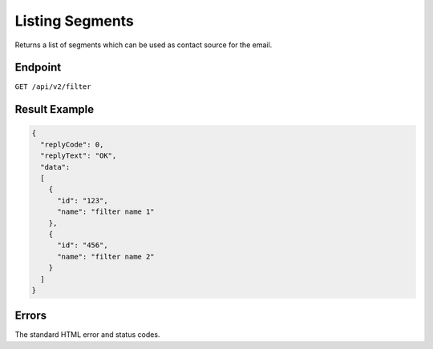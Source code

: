 Listing Segments
================

Returns a list of segments which can be used as contact source for the email.

Endpoint
--------

``GET /api/v2/filter``

Result Example
--------------

.. code-block:: json

   {
     "replyCode": 0,
     "replyText": "OK",
     "data":
     [
       {
         "id": "123",
         "name": "filter name 1"
       },
       {
         "id": "456",
         "name": "filter name 2"
       }
     ]
   }

Errors
------

The standard HTML error and status codes.
